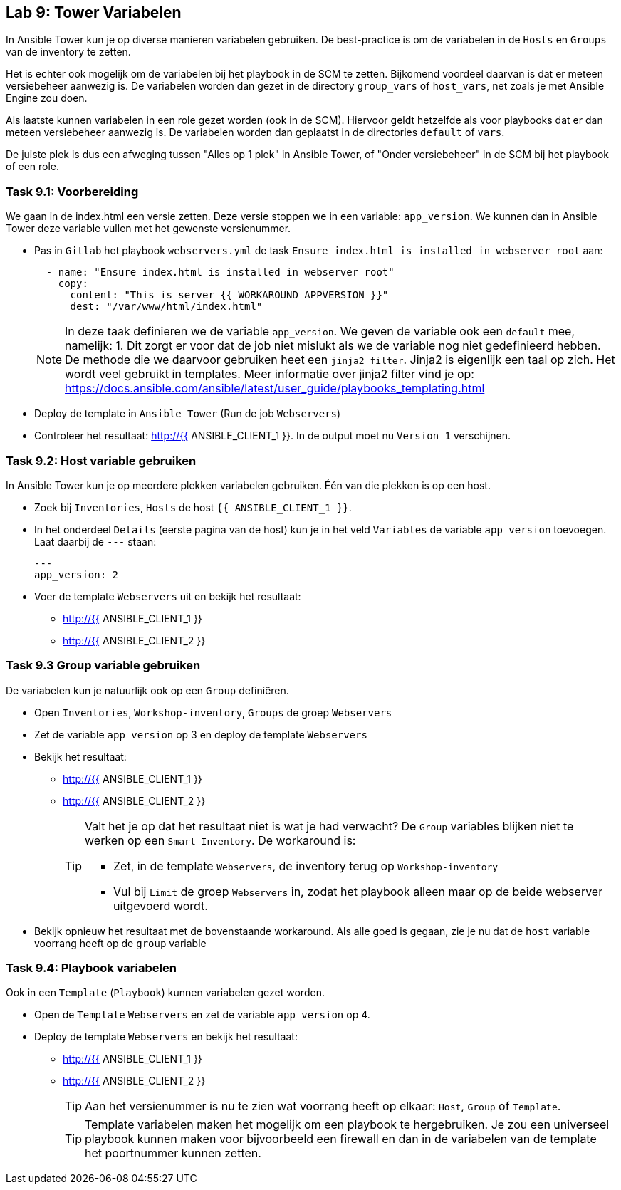## Lab 9: Tower Variabelen

In Ansible Tower kun je op diverse manieren variabelen gebruiken. De best-practice is om de variabelen in de ``Hosts`` en ``Groups`` van de inventory te zetten. 

Het is echter ook mogelijk om de variabelen bij het playbook in de SCM te zetten. Bijkomend voordeel daarvan is dat er meteen versiebeheer aanwezig is. De variabelen worden dan gezet in de directory ``group_vars`` of ``host_vars``, net zoals je met Ansible Engine zou doen.

Als laatste kunnen variabelen in een role gezet worden (ook in de SCM). Hiervoor geldt hetzelfde als voor playbooks dat er dan meteen versiebeheer aanwezig is. De variabelen worden dan geplaatst in de directories ``default`` of ``vars``.

De juiste plek is dus een afweging tussen "Alles op 1 plek" in Ansible Tower, of "Onder versiebeheer" in de SCM bij het playbook of een role.

### Task 9.1: Voorbereiding
We gaan in de index.html een versie zetten. Deze versie stoppen we in een variable: ``app_version``. We kunnen dan in Ansible Tower deze variable vullen met het gewenste versienummer.

* Pas in ``Gitlab`` het playbook ``webservers.yml`` de task ``Ensure index.html is installed in webserver root`` aan:
+
[source,role=copypaste]
----
  - name: "Ensure index.html is installed in webserver root"
    copy:
      content: "This is server {{ WORKAROUND_APPVERSION }}"
      dest: "/var/www/html/index.html"
----
+
NOTE: In deze taak definieren we de variable ``app_version``. We geven de variable ook een ``default`` mee, namelijk: 1. Dit zorgt er voor dat de job niet mislukt als we de variable nog niet gedefinieerd hebben. De methode die we daarvoor gebruiken heet een ``jinja2 filter``. Jinja2 is eigenlijk een taal op zich. Het wordt veel gebruikt in templates. Meer informatie over jinja2 filter vind je op: https://docs.ansible.com/ansible/latest/user_guide/playbooks_templating.html
+
* Deploy de template in ``Ansible Tower`` (Run de job ``Webservers``)
* Controleer het resultaat: http://{{ ANSIBLE_CLIENT_1 }}. In de output moet nu ``Version 1`` verschijnen.

### Task 9.2: Host variable gebruiken
In Ansible Tower kun je op meerdere plekken variabelen gebruiken. Één van die plekken is op een host.

* Zoek bij ``Inventories``, ``Hosts`` de host ``{{ ANSIBLE_CLIENT_1 }}``. 
* In het onderdeel ``Details`` (eerste pagina van de host) kun je in het veld ``Variables`` de variable ``app_version`` toevoegen. Laat daarbij de ``---`` staan:
+
[source,role=copypaste]
----
---
app_version: 2
----
* Voer de template ``Webservers`` uit en bekijk het resultaat:
** http://{{ ANSIBLE_CLIENT_1 }}
** http://{{ ANSIBLE_CLIENT_2 }}


### Task 9.3 Group variable gebruiken
De variabelen kun je natuurlijk ook op een ``Group`` definiëren.

* Open ``Inventories``, ``Workshop-inventory``, ``Groups`` de groep ``Webservers``
* Zet de variable ``app_version`` op 3 en deploy de template ``Webservers``
* Bekijk het resultaat:
** http://{{ ANSIBLE_CLIENT_1 }}
** http://{{ ANSIBLE_CLIENT_2 }}
+
[TIP]
====
Valt het je op dat het resultaat niet is wat je had verwacht? De ``Group`` variables blijken niet te werken op een ``Smart Inventory``. De workaround is:

* Zet, in de template ``Webservers``, de inventory terug op ``Workshop-inventory``
* Vul bij ``Limit`` de groep ``Webservers`` in, zodat het playbook alleen maar op de beide webserver uitgevoerd wordt.
====
+
* Bekijk opnieuw het resultaat met de bovenstaande workaround. Als alle goed is gegaan, zie je nu dat de ``host`` variable voorrang heeft op de ``group`` variable

### Task 9.4: Playbook variabelen
Ook in een ``Template`` (``Playbook``) kunnen variabelen gezet worden. 

* Open de ``Template`` ``Webservers`` en zet de variable ``app_version`` op 4.
* Deploy de template ``Webservers`` en bekijk het resultaat:
** http://{{ ANSIBLE_CLIENT_1 }}
** http://{{ ANSIBLE_CLIENT_2 }}
+
TIP: Aan het versienummer is nu te zien wat voorrang heeft op elkaar: ``Host``, ``Group`` of ``Template``.
+
TIP: Template variabelen maken het mogelijk om een playbook te hergebruiken. Je zou een universeel playbook kunnen maken voor bijvoorbeeld een firewall en dan in de variabelen van de template het poortnummer kunnen zetten.



